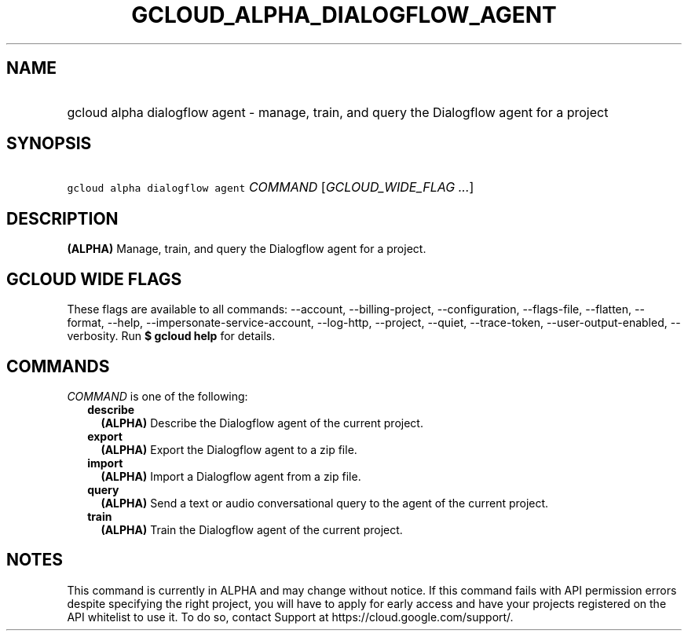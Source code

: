 
.TH "GCLOUD_ALPHA_DIALOGFLOW_AGENT" 1



.SH "NAME"
.HP
gcloud alpha dialogflow agent \- manage, train, and query the Dialogflow agent for a project



.SH "SYNOPSIS"
.HP
\f5gcloud alpha dialogflow agent\fR \fICOMMAND\fR [\fIGCLOUD_WIDE_FLAG\ ...\fR]



.SH "DESCRIPTION"

\fB(ALPHA)\fR Manage, train, and query the Dialogflow agent for a project.



.SH "GCLOUD WIDE FLAGS"

These flags are available to all commands: \-\-account, \-\-billing\-project,
\-\-configuration, \-\-flags\-file, \-\-flatten, \-\-format, \-\-help,
\-\-impersonate\-service\-account, \-\-log\-http, \-\-project, \-\-quiet,
\-\-trace\-token, \-\-user\-output\-enabled, \-\-verbosity. Run \fB$ gcloud
help\fR for details.



.SH "COMMANDS"

\f5\fICOMMAND\fR\fR is one of the following:

.RS 2m
.TP 2m
\fBdescribe\fR
\fB(ALPHA)\fR Describe the Dialogflow agent of the current project.

.TP 2m
\fBexport\fR
\fB(ALPHA)\fR Export the Dialogflow agent to a zip file.

.TP 2m
\fBimport\fR
\fB(ALPHA)\fR Import a Dialogflow agent from a zip file.

.TP 2m
\fBquery\fR
\fB(ALPHA)\fR Send a text or audio conversational query to the agent of the
current project.

.TP 2m
\fBtrain\fR
\fB(ALPHA)\fR Train the Dialogflow agent of the current project.


.RE
.sp

.SH "NOTES"

This command is currently in ALPHA and may change without notice. If this
command fails with API permission errors despite specifying the right project,
you will have to apply for early access and have your projects registered on the
API whitelist to use it. To do so, contact Support at
https://cloud.google.com/support/.

